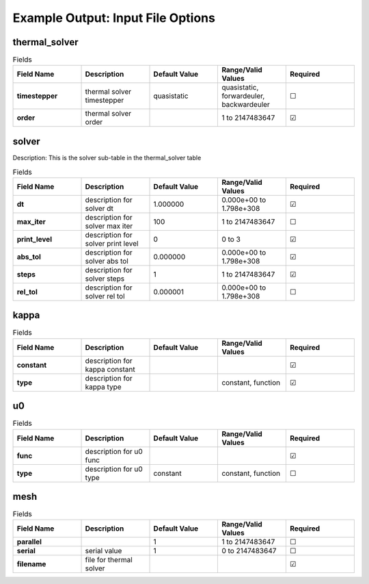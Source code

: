 .. |uncheck|    unicode:: U+2610 .. UNCHECKED BOX
.. |check|      unicode:: U+2611 .. CHECKED BOX

==================
Example Output: Input File Options
==================

--------------
thermal_solver
--------------

.. list-table:: Fields
   :widths: 25 25 25 25 25
   :header-rows: 1
   :stub-columns: 1

   * - Field Name
     - Description
     - Default Value
     - Range/Valid Values
     - Required
   * - timestepper
     - thermal solver timestepper
     - quasistatic
     - quasistatic, forwardeuler, backwardeuler
     - |uncheck|
   * - order
     - thermal solver order
     - 
     - 1 to 2147483647
     - |check|

------
solver
------

Description: This is the solver sub-table in the thermal_solver table

.. list-table:: Fields
   :widths: 25 25 25 25 25
   :header-rows: 1
   :stub-columns: 1

   * - Field Name
     - Description
     - Default Value
     - Range/Valid Values
     - Required
   * - dt
     - description for solver dt
     - 1.000000
     - 0.000e+00 to 1.798e+308
     - |check|
   * - max_iter
     - description for solver max iter
     - 100
     - 1 to 2147483647
     - |uncheck|
   * - print_level
     - description for solver print level
     - 0
     - 0 to 3
     - |check|
   * - abs_tol
     - description for solver abs tol
     - 0.000000
     - 0.000e+00 to 1.798e+308
     - |check|
   * - steps
     - description for solver steps
     - 1
     - 1 to 2147483647
     - |check|
   * - rel_tol
     - description for solver rel tol
     - 0.000001
     - 0.000e+00 to 1.798e+308
     - |uncheck|

-----
kappa
-----

.. list-table:: Fields
   :widths: 25 25 25 25 25
   :header-rows: 1
   :stub-columns: 1

   * - Field Name
     - Description
     - Default Value
     - Range/Valid Values
     - Required
   * - constant
     - description for kappa constant
     - 
     - 
     - |check|
   * - type
     - description for kappa type
     - 
     - constant, function
     - |check|

--
u0
--

.. list-table:: Fields
   :widths: 25 25 25 25 25
   :header-rows: 1
   :stub-columns: 1

   * - Field Name
     - Description
     - Default Value
     - Range/Valid Values
     - Required
   * - func
     - description for u0 func
     - 
     - 
     - |check|
   * - type
     - description for u0 type
     - constant
     - constant, function
     - |uncheck|

----
mesh
----

.. list-table:: Fields
   :widths: 25 25 25 25 25
   :header-rows: 1
   :stub-columns: 1

   * - Field Name
     - Description
     - Default Value
     - Range/Valid Values
     - Required
   * - parallel
     - 
     - 1
     - 1 to 2147483647
     - |uncheck|
   * - serial
     - serial value
     - 1
     - 0 to 2147483647
     - |uncheck|
   * - filename
     - file for thermal solver
     - 
     - 
     - |check|
